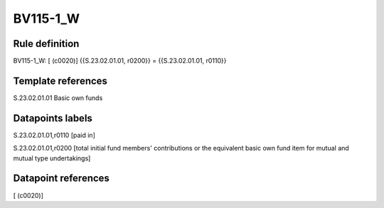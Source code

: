 =========
BV115-1_W
=========

Rule definition
---------------

BV115-1_W: [ (c0020)] {{S.23.02.01.01, r0200}} = {{S.23.02.01.01, r0110}}


Template references
-------------------

S.23.02.01.01 Basic own funds


Datapoints labels
-----------------

S.23.02.01.01,r0110 [paid in]

S.23.02.01.01,r0200 [total initial fund members' contributions or the equivalent basic own fund item for mutual and mutual type undertakings]



Datapoint references
--------------------

[ (c0020)]